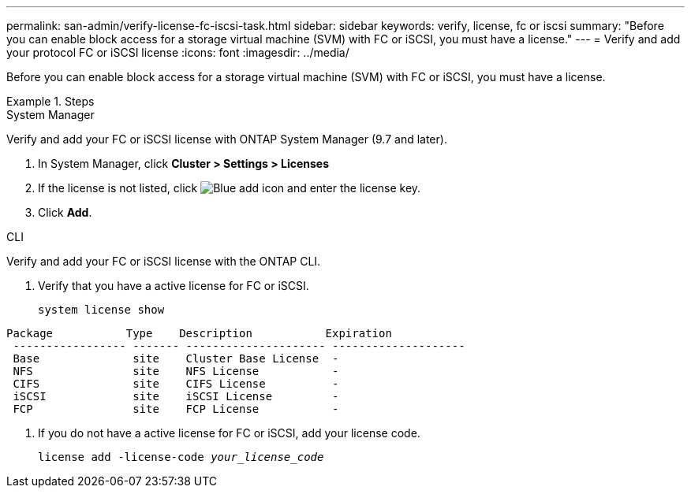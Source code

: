---
permalink: san-admin/verify-license-fc-iscsi-task.html
sidebar: sidebar
keywords: verify, license, fc or iscsi
summary: "Before you can enable block access for a storage virtual machine (SVM) with FC or iSCSI, you must have a license."
---
= Verify and add your protocol FC or iSCSI license
:icons: font
:imagesdir: ../media/

[.lead]
Before you can enable block access for a storage virtual machine (SVM) with FC or iSCSI, you must have a license.

.Steps

// start tabbed area

[role="tabbed-block"]
====
.System Manager 
--

Verify and add your FC or iSCSI license with ONTAP System Manager (9.7 and later).

. In System Manager, click *Cluster > Settings > Licenses*
. If the license is not listed, click image:icon_add_blue_bg.png[Blue add icon] and enter the license key.
. Click *Add*.

--
.CLI
--
Verify and add your FC or iSCSI license with the ONTAP CLI.

. Verify that you have a active license for FC or iSCSI. 
+
`system license show`

----

Package           Type    Description           Expiration
 ----------------- ------- --------------------- --------------------
 Base              site    Cluster Base License  -
 NFS               site    NFS License           -
 CIFS              site    CIFS License          -
 iSCSI             site    iSCSI License         -
 FCP               site    FCP License           -
----

. If you do not have a active license for FC or iSCSI, add your license code.
+
`license add -license-code _your_license_code_`

--
